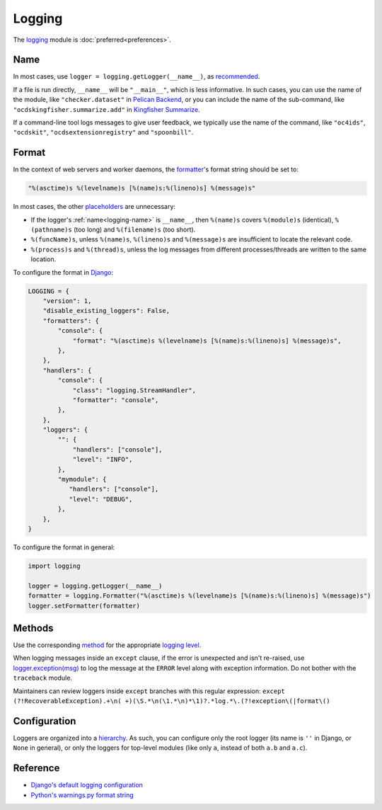 Logging
=======

The `logging <https://docs.python.org/3/library/logging.html>`__ module is :doc:`preferred<preferences>`.

.. seealso::

   :ref:`String formatting style guide<string-logging>`

.. _logging-name:

Name
----

In most cases, use ``logger = logging.getLogger(__name__)``, as `recommended <https://docs.python.org/3/library/logging.html#logger-objects>`__.

If a file is run directly, ``__name__`` will be ``"__main__"``, which is less informative. In such cases, you can use the name of the module, like ``"checker.dataset"`` in `Pelican Backend <https://github.com/open-contracting/pelican-backend>`__, or you can include the name of the sub-command, like ``"ocdskingfisher.summarize.add"`` in `Kingfisher Summarize <https://github.com/open-contracting/kingfisher-summarize/blob/main/manage.py>`__.

If a command-line tool logs messages to give user feedback, we typically use the name of the command, like ``"oc4ids"``, ``"ocdskit"``, ``"ocdsextensionregistry"`` and ``"spoonbill"``.

Format
------

In the context of web servers and worker daemons, the `formatter <https://docs.python.org/3/library/logging.html#formatter-objects>`__'s format string should be set to:

.. code-block:: python

   "%(asctime)s %(levelname)s [%(name)s:%(lineno)s] %(message)s"

In most cases, the other `placeholders <https://docs.python.org/3/library/logging.html#logrecord-attributes>`__ are unnecessary:

-  If the logger's :ref:`name<logging-name>` is ``__name__``, then ``%(name)s`` covers ``%(module)s`` (identical), ``%(pathname)s`` (too long) and ``%(filename)s`` (too short).
-  ``%(funcName)s``, unless ``%(name)s``, ``%(lineno)s`` and ``%(message)s`` are insufficient to locate the relevant code.
-  ``%(process)s`` and ``%(thread)s``, unless the log messages from different processes/threads are written to the same location.

To configure the format in `Django <https://docs.djangoproject.com/en/3.2/topics/logging/#configuring-logging>`__:

.. code-block:: python

   LOGGING = {
       "version": 1,
       "disable_existing_loggers": False,
       "formatters": {
           "console": {
               "format": "%(asctime)s %(levelname)s [%(name)s:%(lineno)s] %(message)s",
           },
       },
       "handlers": {
           "console": {
               "class": "logging.StreamHandler",
               "formatter": "console",
           },
       },
       "loggers": {
           "": {
               "handlers": ["console"],
               "level": "INFO",
           },
           "mymodule": {
              "handlers": ["console"],
              "level": "DEBUG",
           },
       },
   }

To configure the format in general:

.. code-block:: python

   import logging

   logger = logging.getLogger(__name__)
   formatter = logging.Formatter("%(asctime)s %(levelname)s [%(name)s:%(lineno)s] %(message)s")
   logger.setFormatter(formatter)

Methods
-------

Use the corresponding `method <https://docs.python.org/3/library/logging.html#logging.Logger.debug>`__ for the appropriate `logging level <https://docs.python.org/3/library/logging.html#logging-levels>`__.

When logging messages inside an ``except`` clause, if the error is unexpected and isn't re-raised, use `logger.exception(msg) <https://docs.python.org/3/library/logging.html#logging.Logger.exception>`__ to log the message at the ``ERROR`` level along with exception information. Do not bother with the ``traceback`` module.

Maintainers can review loggers inside ``except`` branches with this regular expression: ``except (?!RecoverableException).+\n( +)(\S.*\n(\1.*\n)*\1)?.*log.*\.(?!exception\(|format\()``

Configuration
-------------

Loggers are organized into a `hierarchy <https://docs.python.org/3/library/logging.html#logger-objects>`__. As such, you can configure only the root logger (its name is ``''`` in Django, or ``None`` in general), or only the loggers for top-level modules (like only ``a``, instead of both ``a.b`` and ``a.c``).

Reference
---------

-  `Django's default logging configuration <https://github.com/django/django/blob/main/django/utils/log.py>`__
-  `Python's warnings.py format string <https://github.com/python/cpython/blob/v3.10.0/Lib/warnings.py#L37>`__
